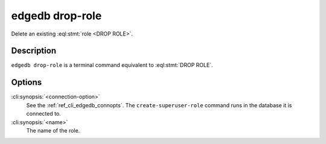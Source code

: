 .. _ref_cli_edgedb_droprole:


=================
edgedb drop-role
=================

Delete an existing :eql:stmt:`role <DROP ROLE>`.

.. cli:synopsis::

    edgedb [<connection-option>...] drop-role <name>


Description
===========

``edgedb drop-role`` is a terminal command equivalent to
:eql:stmt:`DROP ROLE`.


Options
=======

:cli:synopsis:`<connection-option>`
    See the :ref:`ref_cli_edgedb_connopts`.  The
    ``create-superuser-role`` command runs in the database it is
    connected to.

:cli:synopsis:`<name>`
    The name of the role.
